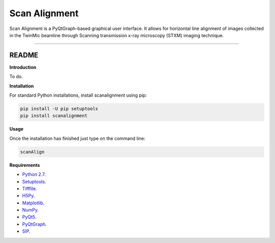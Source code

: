 Scan Alignment
=======================

Scan Alignment is a PyQtGraph-based graphical user interface. It allows for horizontal line alignment of images
collected in the TwinMic beamline through Scanning transmission x-ray microscopy (STXM) imaging technique.


----

README
""""""""""""""""" 

**Introduction**
 
To do.

**Installation**

For standard Python installations, install scanalignment using pip:

.. code:: bash

    pip install -U pip setuptools
    pip install scanalignment

**Usage**

Once the installation has finished just type on the command line:

.. code:: bash
	
	scanAlign

**Requirements**

* `Python 2.7 <https://www.python.org/downloads/>`_.
* `Setuptools <https://setuptools.readthedocs.io/en/latest/>`_.
* `Tifffile <https://github.com/blink1073/tifffile>`_.
* `H5Py <http://www.h5py.org/>`_.
* `Matplotlib <https://matplotlib.org/>`_.
* `NumPy <http://www.numpy.org/>`_.
* `PyQt5 <http://pyqt.sourceforge.net/Docs/PyQt5/installation.html>`_.
* `PyQtGraph <http://www.pyqtgraph.org/>`_.
* `SIP <https://www.riverbankcomputing.com/software/sip/download>`_.

    
